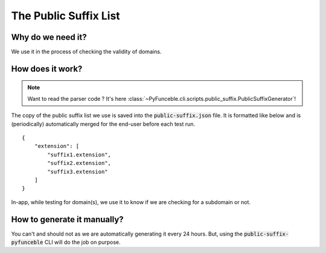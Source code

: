 The Public Suffix List
----------------------

Why do we need it?
^^^^^^^^^^^^^^^^^^

We use it in the process of checking the validity of domains.

How does it work?
^^^^^^^^^^^^^^^^^

.. note::
    Want to read the parser code ? It's here
    :class:`~PyFunceble.cli.scripts.public_suffix.PublicSuffixGenerator`!

The copy of the public suffix list we use is saved into the
:code:`public-suffix.json` file.
It is formatted like below and is (periodically) automatically merged for the
end-user before each test run.

::

    {
        "extension": [
            "suffix1.extension",
            "suffix2.extension",
            "suffix3.extension"
        ]
    }


In-app, while testing for domain(s), we use it to know if we are
checking for a subdomain or not.

How to generate it manually?
^^^^^^^^^^^^^^^^^^^^^^^^^^^^

You can't and should not as we are automatically generating it every 24 hours.
But, using the :code:`public-suffix-pyfunceble` CLI will do the job on purpose.